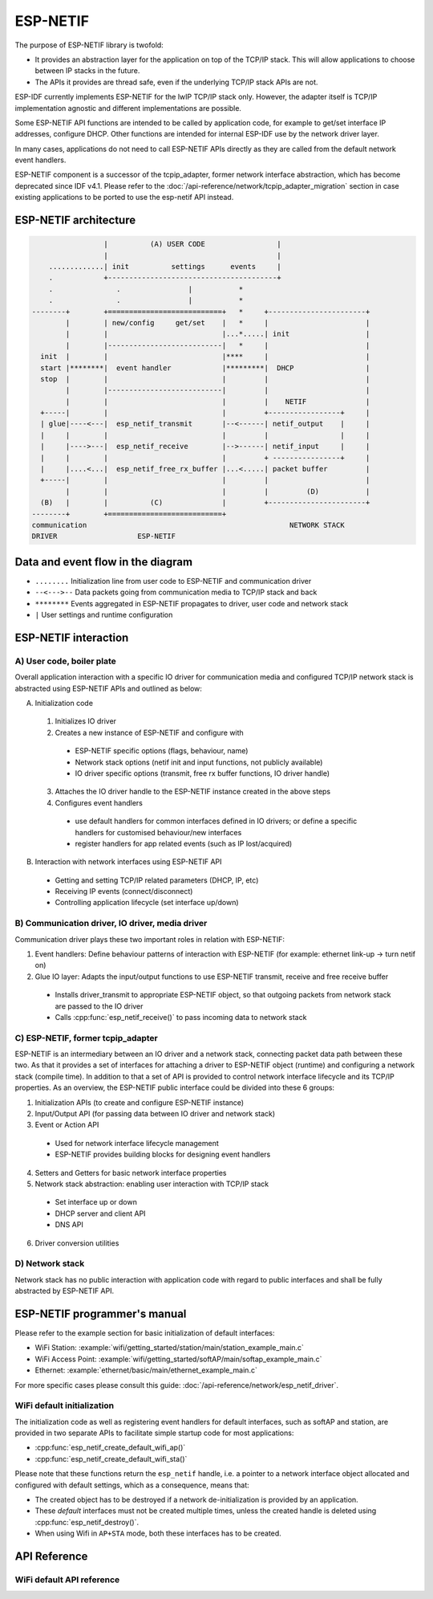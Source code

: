 ESP-NETIF
=========

The purpose of ESP-NETIF library is twofold:

- It provides an abstraction layer for the application on top of the TCP/IP stack. This will allow applications to choose between IP stacks in the future.
- The APIs it provides are thread safe, even if the underlying TCP/IP stack APIs are not.

ESP-IDF currently implements ESP-NETIF for the lwIP TCP/IP stack only. However, the adapter itself is TCP/IP implementation agnostic and different implementations are possible.

Some ESP-NETIF API functions are intended to be called by application code, for example to get/set interface IP addresses, configure DHCP. Other functions are intended for internal ESP-IDF use by the network driver layer.

In many cases, applications do not need to call ESP-NETIF APIs directly as they are called from the default network event handlers.

ESP-NETIF component is a successor of the tcpip_adapter, former network interface abstraction, which has become deprecated since IDF v4.1.
Please refer to the :doc:`/api-reference/network/tcpip_adapter_migration` section in case existing applications to be ported to use the esp-netif API instead.

ESP-NETIF architecture
----------------------

.. code-block:: text

                     |          (A) USER CODE                 |
                     |                                        |
        .............| init          settings      events     |
        .            +----------------------------------------+
        .               .                |           *
        .               .                |           *
    --------+        +===========================+   *     +-----------------------+
            |        | new/config     get/set    |   *     |                       |
            |        |                           |...*.....| init                  |
            |        |---------------------------|   *     |                       |
      init  |        |                           |****     |                       |
      start |********|  event handler            |*********|  DHCP                 |
      stop  |        |                           |         |                       |
            |        |---------------------------|         |                       |
            |        |                           |         |    NETIF              |
      +-----|        |                           |         +-----------------+     |
      | glue|----<---|  esp_netif_transmit       |--<------| netif_output    |     |
      |     |        |                           |         |                 |     |
      |     |---->---|  esp_netif_receive        |-->------| netif_input     |     |
      |     |        |                           |         + ----------------+     |
      |     |....<...|  esp_netif_free_rx_buffer |...<.....| packet buffer         |
      +-----|        |                           |         |                       |
            |        |                           |         |         (D)           |
      (B)   |        |          (C)              |         +-----------------------+
    --------+        +===========================+
    communication                                                NETWORK STACK
    DRIVER                   ESP-NETIF


Data and event flow in the diagram
----------------------------------

* ``........``     Initialization line from user code to ESP-NETIF and communication driver

* ``--<--->--``    Data packets going from communication media to TCP/IP stack and back

* ``********``     Events aggregated in ESP-NETIF propagates to driver, user code and network stack

* ``|``           User settings and runtime configuration

ESP-NETIF interaction
---------------------

A) User code, boiler plate
^^^^^^^^^^^^^^^^^^^^^^^^^^

Overall application interaction with a specific IO driver for communication media and configured TCP/IP network stack
is abstracted using ESP-NETIF APIs and outlined as below:

A) Initialization code

  1) Initializes IO driver
  2) Creates a new instance of ESP-NETIF and configure with

    * ESP-NETIF specific options (flags, behaviour, name)
    * Network stack options (netif init and input functions, not publicly available)
    * IO driver specific options (transmit, free rx buffer functions, IO driver handle)

  3) Attaches the IO driver handle to the ESP-NETIF instance created in the above steps
  4) Configures event handlers

    * use default handlers for common interfaces defined in IO drivers; or define a specific handlers for customised behaviour/new interfaces
    * register handlers for app related events (such as IP lost/acquired)

B) Interaction with network interfaces using ESP-NETIF API

  * Getting and setting TCP/IP related parameters (DHCP, IP, etc)
  * Receiving IP events (connect/disconnect)
  * Controlling application lifecycle (set interface up/down)


B) Communication driver, IO driver, media driver
^^^^^^^^^^^^^^^^^^^^^^^^^^^^^^^^^^^^^^^^^^^^^^^^

Communication driver plays these two important roles in relation with ESP-NETIF:

1) Event handlers: Define behaviour patterns of interaction with ESP-NETIF (for example: ethernet link-up -> turn netif on)

2) Glue IO layer: Adapts the input/output functions to use ESP-NETIF transmit, receive and free receive buffer

  * Installs driver_transmit to appropriate ESP-NETIF object, so that outgoing packets from network stack are passed to the IO driver
  * Calls :cpp:func:`esp_netif_receive()` to pass incoming data to network stack


C) ESP-NETIF, former tcpip_adapter
^^^^^^^^^^^^^^^^^^^^^^^^^^^^^^^^^^

ESP-NETIF is an intermediary between an IO driver and a network stack, connecting packet data path between these two.
As that it provides a set of interfaces for attaching a driver to ESP-NETIF object (runtime) and
configuring a network stack (compile time). In addition to that a set of API is provided to control network interface lifecycle
and its TCP/IP properties. As an overview, the ESP-NETIF public interface could be divided into these 6 groups:

1) Initialization APIs (to create and configure ESP-NETIF instance)
2) Input/Output API (for passing data between IO driver and network stack)
3) Event or Action API

  * Used for network interface lifecycle management
  * ESP-NETIF provides building blocks for designing event handlers

4) Setters and Getters for basic network interface properties
5) Network stack abstraction: enabling user interaction with TCP/IP stack

  * Set interface up or down
  * DHCP server and client API
  * DNS API

6) Driver conversion utilities


D) Network stack
^^^^^^^^^^^^^^^^

Network stack has no public interaction with application code with regard to public interfaces and shall be fully abstracted by
ESP-NETIF API.


ESP-NETIF programmer's manual
-----------------------------

Please refer to the example section for basic initialization of default interfaces:

- WiFi Station: :example:`wifi/getting_started/station/main/station_example_main.c`
- WiFi Access Point: :example:`wifi/getting_started/softAP/main/softap_example_main.c`
- Ethernet: :example:`ethernet/basic/main/ethernet_example_main.c`

For more specific cases please consult this guide: :doc:`/api-reference/network/esp_netif_driver`.


WiFi default initialization
^^^^^^^^^^^^^^^^^^^^^^^^^^^

The initialization code as well as registering event handlers for default interfaces,
such as softAP and station, are provided in two separate APIs to facilitate simple startup code for most applications:

* :cpp:func:`esp_netif_create_default_wifi_ap()`
* :cpp:func:`esp_netif_create_default_wifi_sta()`

Please note that these functions return the ``esp_netif`` handle, i.e. a pointer to a network interface object allocated and
configured with default settings, which as a consequence, means that:

* The created object has to be destroyed if a network de-initialization is provided by an application.
* These *default* interfaces must not be created multiple times, unless the created handle is deleted using :cpp:func:`esp_netif_destroy()`.
* When using Wifi in ``AP+STA`` mode, both these interfaces has to be created.


API Reference
-------------

.. include-build-file:: inc/esp_netif.inc


WiFi default API reference
^^^^^^^^^^^^^^^^^^^^^^^^^^

.. include-build-file:: inc/esp_wifi_default.inc
